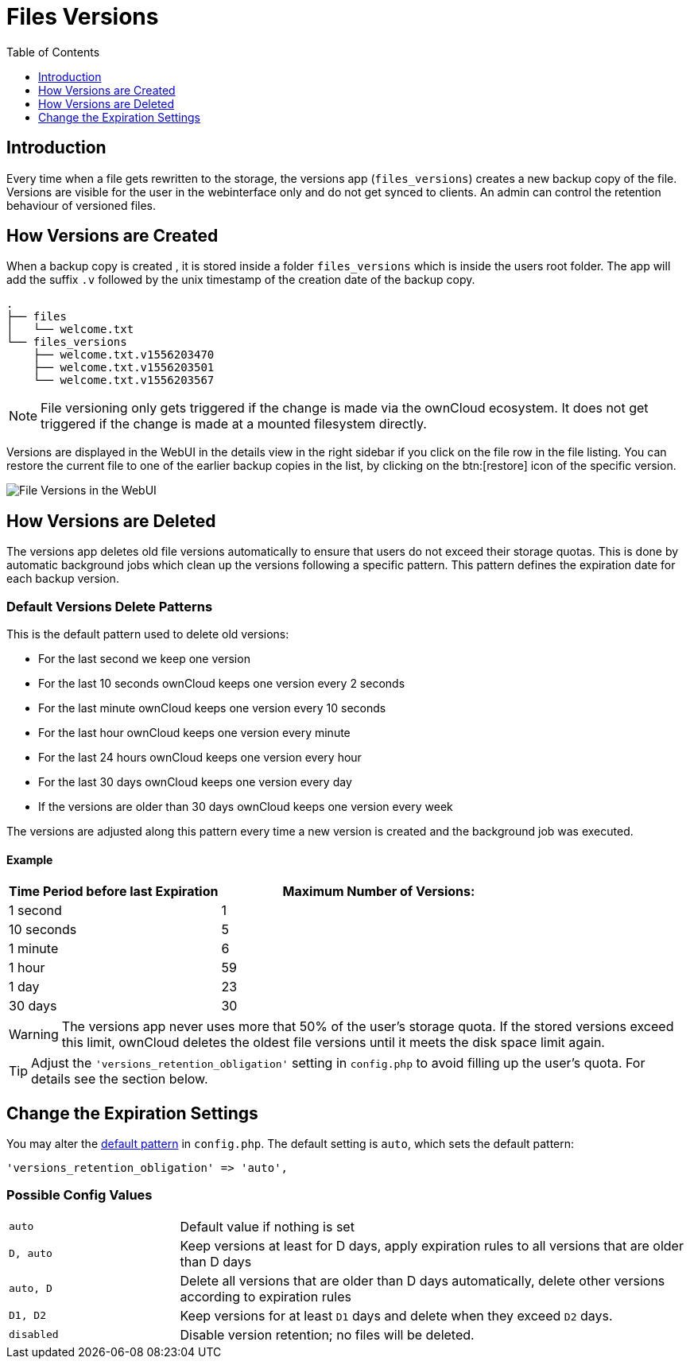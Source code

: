 = Files Versions
:toc: right
:toclevels: 1

== Introduction

Every time when a file gets rewritten to the storage, the versions app (`files_versions`) creates a new backup copy of the file. Versions are visible for the user in the webinterface only and do not get synced to clients. An admin can control the retention behaviour of versioned files.

== How Versions are Created

When a backup copy is created , it is stored inside a folder `files_versions` which is inside the users root folder. The app will add the suffix `.v` followed by the unix timestamp of the creation date of the backup copy.

----
.
├── files
│   └── welcome.txt
└── files_versions
    ├── welcome.txt.v1556203470
    ├── welcome.txt.v1556203501
    └── welcome.txt.v1556203567
----

NOTE: File versioning only gets triggered if the change is made via the ownCloud ecosystem. It does not get triggered if the change is made at a mounted filesystem directly.

Versions are displayed in the WebUI in the details view in the right sidebar if you click on the file row in the file listing. You can restore the current file to one of the earlier backup copies in the list, by clicking on the btn:[restore] icon of the specific version.

image::configuration/files/files_versions/files-versions.png[File Versions in the WebUI]

== How Versions are Deleted

The versions app deletes old file versions automatically to ensure that users do not exceed their storage quotas. This is done by automatic background jobs which clean up the versions following a specific pattern. This pattern defines the expiration date for each backup version.

=== Default Versions Delete Patterns

This is the default pattern used to delete old versions:

* For the last second we keep one version
* For the last 10 seconds ownCloud keeps one version every 2 seconds
* For the last minute ownCloud keeps one version every 10 seconds
* For the last hour ownCloud keeps one version every minute
* For the last 24 hours ownCloud keeps one version every hour
* For the last 30 days ownCloud keeps one version every day
* If the versions are older than 30 days ownCloud keeps one version every week

The versions are adjusted along this pattern every time a new version is created and the background job was executed.

==== Example

[cols="2,3", options="header"]
|===
|Time Period before last Expiration
|Maximum Number of Versions:

|1 second
|1

|10 seconds
|5

| 1 minute
| 6

| 1 hour
| 59

| 1 day
| 23

| 30 days
| 30
|===

WARNING: The versions app never uses more that 50% of the user’s storage quota. If the stored versions exceed this limit, ownCloud deletes the oldest file versions until it meets the disk space limit again.

TIP: Adjust the `'versions_retention_obligation'` setting in `config.php` to avoid filling up the user's quota. For details see the section below.

== Change the Expiration Settings

You may alter the xref:configuration/server/config_sample_php_parameters.adoc#define-the-files-versions-retention-obligation[default pattern] in `config.php`. The default setting is `auto`, which sets the default pattern:

[source,php]
----
'versions_retention_obligation' => 'auto',
----

=== Possible Config Values

[cols="1a,3"]
|===
|`auto`
|Default value if nothing is set

|`D, auto`
|Keep versions at least for D days, apply expiration rules to all versions that are older than D days

|`auto, D`
|Delete all versions that are older than D days automatically, delete other versions according to expiration rules

|`D1, D2`
|Keep versions for at least `D1` days and delete when they exceed `D2` days.

|`disabled`
|Disable version retention; no files will be deleted.
|==

==== Example 1:

Keep all versions for at least 10 days, apply expiration rules to all versions that are older than 10 days. This will keep a lot more versions during the last 10 days compared to the default pattern.

[source,php]
----
'versions_retention_obligation' => '10, auto',
----

==== Example 2:

Apply expiration rules to all versions that are created during the last 30 days and do not keep any versions older than 30 days.

[source,php]
----
'versions_retention_obligation' => 'auto, 30',
----

==== Example 3:

Do not apply any expiration rules. Delete all versions after 30 days.

[source,php]
----
'versions_retention_obligation' => '30, 30',
----

== Restoring a Version

In the WebUI in the details view, there is a restore button next to the versions. It can be used to restore the file to a past version. Restore does not delete the old version, instead a new current version is created. 

WARNING: Note that retention policy can be applied after the restore operation, which could result in the old version being removed because of the retention policy. This behavior can be changed with the persistent major version feature discussed in the section below.

== Extended Version Metadata

You can enable the feature via an entry in config.php. For details see: xref:configuration/server/config_sample_php_parameters.adoc#save-additional-metadata-for-versions[Save Additional Metadata for Versions]. 

image::configuration/files/files_versions/version-metadata.png[Extended Version Metadata,width=300]

=== Show the Author of a Version

You can enable and disable showing the author of a version in the versions history. This is helpful to keep track of who changed a version. 

=== Conscious Persistent Major Versions

ownCloud can automatically generate version numbers for file versions. Based on this feature, one can define the actual version to be a major version which gets a major version number and all new upcoming versions start counting from this major number. To do so, the user has to click on the check mark next to the version info to publish it as a major version. Major versions are persistent versions that are not subject to any retention policies set by ownCloud. Publishing the version persists it until the original file is deleted by somebody with such permission or by the system administrator via occ versions:cleanup command.

TIP: The versions follow the X.Y format, where X is a major part and Y is a minor part of the version. Version tags cannot be modified by the user, they are auto-generated by ownCloud. 

== Enterprise File Retention

Enterprise customers have additional tools for managing file retention policies; see xref:enterprise/file_management/files_tagging.adoc[Advanced File Tagging With the Workflow App].
